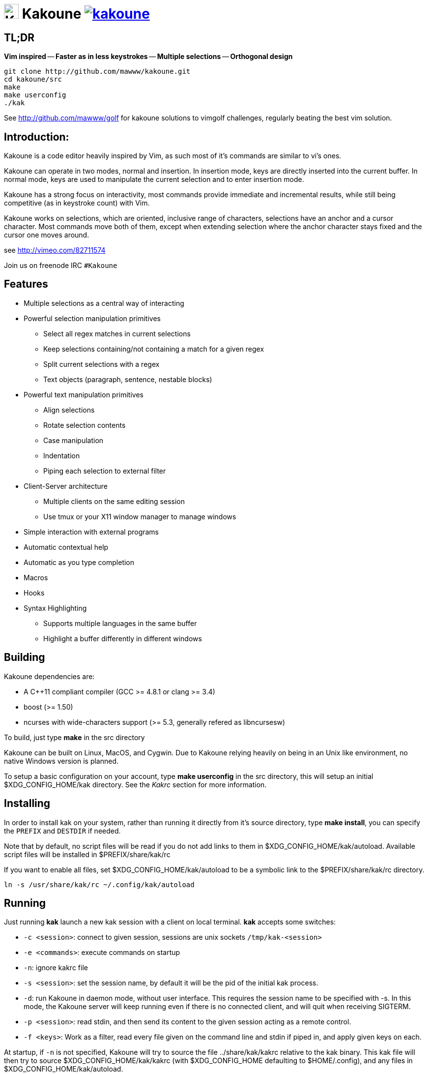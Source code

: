 image:https://rawgit.com/mawww/kakoune/master/doc/kakoune_logo.svg[K,30,30] Kakoune image:https://travis-ci.org/mawww/kakoune.svg[link="https://travis-ci.org/mawww/kakoune"]
=============================================================================================================================================================================

TL;DR
-----

*Vim inspired* -- *Faster as in less keystrokes* --
*Multiple selections* -- *Orthogonal design*

---------------------------------------------
git clone http://github.com/mawww/kakoune.git
cd kakoune/src
make
make userconfig
./kak
---------------------------------------------

See http://github.com/mawww/golf for kakoune solutions to vimgolf challenges,
regularly beating the best vim solution.

Introduction:
-------------

Kakoune is a code editor heavily inspired by Vim, as such most of it's
commands are similar to vi's ones.

Kakoune can operate in two modes, normal and insertion. In insertion mode,
keys are directly inserted into the current buffer. In normal mode, keys
are used to manipulate the current selection and to enter insertion mode.

Kakoune has a strong focus on interactivity, most commands provide immediate
and incremental results, while still being competitive (as in keystroke count)
with Vim.

Kakoune works on selections, which are oriented, inclusive range of characters,
selections have an anchor and a cursor character. Most commands move both of
them, except when extending selection where the anchor character stays fixed
and the cursor one moves around.

see http://vimeo.com/82711574

Join us on freenode IRC +#Kakoune+

Features
--------

 * Multiple selections as a central way of interacting
 * Powerful selection manipulation primitives
   - Select all regex matches in current selections
   - Keep selections containing/not containing a match for a given regex
   - Split current selections with a regex
   - Text objects (paragraph, sentence, nestable blocks)
 * Powerful text manipulation primitives
   - Align selections
   - Rotate selection contents
   - Case manipulation
   - Indentation
   - Piping each selection to external filter
 * Client-Server architecture
   - Multiple clients on the same editing session
   - Use tmux or your X11 window manager to manage windows
 * Simple interaction with external programs
 * Automatic contextual help
 * Automatic as you type completion
 * Macros
 * Hooks
 * Syntax Highlighting
   - Supports multiple languages in the same buffer
   - Highlight a buffer differently in different windows

Building
--------

Kakoune dependencies are:

 * A C++11 compliant compiler (GCC >= 4.8.1 or clang >= 3.4)
 * boost (>= 1.50)
 * ncurses with wide-characters support (>= 5.3, generally refered as libncursesw)

To build, just type *make* in the src directory

Kakoune can be built on Linux, MacOS, and Cygwin. Due to Kakoune relying heavily
on being in an Unix like environment, no native Windows version is planned.

To setup a basic configuration on your account, type *make userconfig* in the
src directory, this will setup an initial $XDG_CONFIG_HOME/kak directory. See
the _Kakrc_ section for more information.

Installing
----------

In order to install kak on your system, rather than running it directly from
it's source directory, type *make install*, you can specify the +PREFIX+ and
+DESTDIR+ if needed.

Note that by default, no script files will be read if you do not add links
to them in $XDG_CONFIG_HOME/kak/autoload. Available script files will be
installed in $PREFIX/share/kak/rc

If you want to enable all files, set $XDG_CONFIG_HOME/kak/autoload to be
a symbolic link to the $PREFIX/share/kak/rc directory.

----------------------------------------------
ln -s /usr/share/kak/rc ~/.config/kak/autoload
----------------------------------------------

Running
-------

Just running *kak* launch a new kak session with a client on local terminal.
*kak* accepts some switches:

 * +-c <session>+: connect to given session, sessions are unix sockets
       +/tmp/kak-<session>+
 * +-e <commands>+: execute commands on startup
 * +-n+: ignore kakrc file
 * +-s <session>+: set the session name, by default it will be the pid
       of the initial kak process.
 * +-d+: run Kakoune in daemon mode, without user interface. This requires
       the session name to be specified with -s. In this mode, the Kakoune
       server will keep running even if there is no connected client, and
       will quit when receiving SIGTERM.
 * +-p <session>+: read stdin, and then send its content to the given session
       acting as a remote control.
 * +-f <keys>+: Work as a filter, read every file given on the command line
       and stdin if piped in, and apply given keys on each.

At startup, if +-n+ is not specified, Kakoune will try to source the file
../share/kak/kakrc relative to the kak binary. This kak file will then try
to source $XDG_CONFIG_HOME/kak/kakrc (with $XDG_CONFIG_HOME defaulting to
$HOME/.config), and any files in $XDG_CONFIG_HOME/kak/autoload.

The common pattern is to add links to $XDG_CONFIG_HOME/kak/autoload to the
scripts in $PREFIX/share/kak/rc that the user wants sourced at kak launch.

Basic Movement
--------------

 * _h_: select the character on the right of selection end
 * _j_: select the character below the selection end
 * _k_: select the character above the selection end
 * _l_: select the character on the left of selection end

 * _w_: select the word and following whitespaces  on the right of selection end
 * _b_: select preceding whitespaces and the word on the left of selection end
 * _e_: select preceding whitespaces and the word on the right of selection end
 * _alt-[wbe]_: same as [wbe] but select WORD instead of word

 * _x_: select line on which selection end lies (or next line when end lies on
        an end-of-line)
 * _alt-x_: expand selections to contain full lines (including end-of-lines)
 * _alt-X_: trim selections to only contain full lines (not including last
            end-of-line)

 * _%_: select whole buffer

 * _alt-H_: select to line begin
 * _alt-L_: select to line end

 * _/_: search (select next match)
 * _?_: search (extend to next match)
 * _n_: select next match
 * _N_: add a new selection with next match
 * _alt-n_: select previous match
 * _alt-N_: add a new selection with previous match

 * _pageup_: scroll up
 * _pagedown_: scroll down

 * _alt-r_: rotate selections (the main selection becomes the next one)

 * _;_: reduce selections to their cursor
 * _alt-;_: flip the selections direction


A word is a sequence of alphanumeric characters or underscore, a WORD is a
sequence of non whitespace characters.

Appending
---------

for most selection commands, using shift permits to extend current selection
instead of replacing it. for example, _wWW_ selects 3 consecutive words

Using Counts
------------

Most selection commands also support counts, which are entered before the
command itself.

for example, _3W_ selects 3 consecutive words and _3w_ select the third word on
the right of selection end.

Changes
-------

 * _i_: insert before current selection
 * _a_: insert after current selection
 * _d_: yank and delete current selection
 * _c_: yank and delete current selection and insert
 * _._: repeat last insert mode change (_i_, _a_, or _c_, including
        the inserted text)

 * _I_: insert at current selection begin line start
 * _A_: insert at current selection end line end
 * _o_: insert in a new line below current selection end
 * _O_: insert in a new line above current selection begin

 * _y_: yank selections
 * _p_: paste after current selection end
 * _P_: paste before current selection begin
 * _alt-p_: paste all after current selection end, and
            select each pasted string.
 * _alt-P_: paste all before current selection begin, and
            select each pasted string.
 * _R_: replace current selection with yanked text

 * _r_: replace each character with the next entered one

 * _alt-j_: join selected lines
 * _alt-J_: join selected lines and select spaces inserted
            in place of line breaks

 * _>_: indent selected lines
 * _<_: deindent selected lines
 * _alt->_: indent selected lines, including empty lines
 * _<_: deindent selected lines
 * _alt-<_: deindent selected lines, do not remove incomplete
        indent (3 leading spaces when indent is 4)

 * _|_: pipe each selections through the given external filter program
        and replace the selection with it's output.
 * _alt-|_: pipe each selections through the given external filter program
        and ignore its output

 * _!_: insert command output before selection
 * _a-!_: append command output after selection

 * _u_: undo last change
 * _U_: redo last change

 * _&_: align selection, align the cursor of selections by inserting
        spaces before the first character of the selection
 * _alt-&_: copy indent, copy the indentation of the main selection
        (or the count one if a count is given) to all other ones

 * _`_: to lower case
 * _~_: to upper case
 * _alt-`_: swap case

 * _@_: convert tabs to spaces in current selections, uses the buffer
        tabstop option or the count parameter for tabstop.
 * _alt-@_: convert spaces to tabs in current selections, uses the buffer
            tabstop option or the count parameter for tabstop.

 * _alt-R_: rotate selections content, if specified, the count groups
            selections, so +3<a-R>+ rotate (1, 2, 3) and (3, 4, 6)
            independently.

Goto Commands
-------------

Commands begining with g are used to goto certain position and or buffer:

 * _gh_: select to line begin
 * _gl_: select to line end

 * _gg_, _gk_: go to the first line
 * _gj_: go to the last line

 * _gt_: go to the first displayed line
 * _gc_: go to the middle displayed line
 * _gb_: go to the last displayed line

 * _ga_: go to the previous (alternate) buffer
 * _gf_: open the file whose name is selected

 * _g._: go to last buffer modifiction position

View commands
-------------

Some commands, all begining with v permit to manipulate the current
view.

 * _vv_ or _vc_: center the main selection in the window
 * _vt_: scroll to put the main selection on the top line of the window
 * _vb_: scroll to put the main selection on the bottom line of the window
 * _vh_: scroll the window count columns left
 * _vj_: scroll the window count line downward
 * _vk_: scroll the window count line upward
 * _vl_: scroll the window count columns right

Jump list
---------

Some commands, like the goto commands, buffer switch or search commands,
push the previous selections to the client's jump list. It is possible
to forward or backward in the jump list using:

 * _control-i_: Jump forward
 * _control-o_: Jump backward
 * _control-s_: save current selections

Multi Selection
---------------

Kak was designed from the start to handle multiple selections.
One way to get a multiselection is via the _s_ key.

For example, to change all occurences of word 'roger' to word 'marcel'
in a paragraph, here is what can be done:

select the paragraph with enough _x_. press _s_ and enter roger then enter.
now paragraph selection was replaced with multiselection of each roger in
the paragraph. press _c_ and marcel<esc> to replace rogers with marcels.

A multiselection can also be obtained with _S_, which splits the current
selection according to the regex entered. To split a comma separated list,
use _S_ then ', *'

_s_ and _S_ share the search pattern with _/_, and hence entering an empty
pattern uses the last one.

As a convenience, _alt-s_ allows you to split the current selections on
line boundaries.

To clear multiple selections, use _space_. To keep only the nth selection
use _n_ followed by _space_, in order to remove a selection, use _alt-space_.

_alt-k_ allows you to enter a regex and keep only the selections that
contains a match for this regex. using _alt-K_ you can keep the selections
not containing a match.

_C_ copies the current selection to the next line (or lines if a count is given)
_alt-C_ does the same to previous lines.

_$_ allows you to enter a shell command and pipe each selections to it.
Selections whose shell command returns 0 will be kept, other will be dropped.

Object Selection
----------------

Some keys allow you to select a text object:

 * _alt-a_: selects the whole object
 * _alt-i_: selects the inner object, that is the object excluding it's surrounder.
            for example, for a quoted string, this will not select the quote, and
            for a word this will not select trailing spaces.
 * _[_: selects to object start
 * _]_: selects to object end
 * _{_: extends selections to object start
 * _}_: extends selections to object end

After this key, you need to enter a second key in order to specify which
object you want.

 * _b_, _(_ or _)_: select the enclosing parenthesis
 * _B_, _{_ or _}_: select the enclosing {} block
 * _r_, _[_ or _]_: select the enclosing [] block
 * _a_, _<_ or _>_: select the enclosing <> block
 * _"_: select the enclosing double quoted string
 * _'_: select the enclosing single quoted string
 * _`_: select the enclosing grave quoted string
 * _w_: select the whole word
 * _W_: select the whole WORD
 * _s_: select the sentence
 * _p_: select the paragraph
 * _␣_: select the whitespaces
 * _i_: select the current indentation block
 * _n_: select the number

For nestable objects, a count can be used in order to specify which surrounding
level to select.

Registers
---------

registers are named list of text. They are used for various purpose, like
storing the last yanked test, or the captures groups associated with the
selections.

While in insert mode, ctrl-r followed by a register name (one character)
inserts it.

For example, ctrl-r followed by " will insert the currently yanked text.
ctrl-r followed by 2 will insert the second capture group from the last regex
selection.

Registers are lists, instead of simply text in order to interact well with
multiselection. Each selection have it's own captures, or yank buffer.

Macros
------

Kakoune can record and replay a sequence of key press.

When pressing the _Q_ key, followed by an alphabetic key for the macro name,
Kakoune begins macro recording: every pressed keys will be added to the
macro until the _Q_ key is pressed again.

To replay a macro, use the _q_ key, followed by the macro name.

Search selection
----------------

Using the _*_ key, you can set the search pattern to the current selection.
This tries to be intelligent. It will for example detect if current selection
begins and/or end at word boundaries, and set the search pattern accordingly.

with _alt-*_ you can set the search pattern to the current seletion without
Kakoune trying to be smart.

Basic Commands
--------------

Commands are entered using +:+.

 * +e[dit] <filename> [<line> [<column>]]+: open buffer on file, go to given
     line and column. If file is already opened, just switch to this file.
     use edit! to force reloading.
 * +w[rite] [<filename>]+: write buffer to <filename> or use it's name if
      filename is not given.
 * +w[rite]a[ll]+: write all buffers that are associated to a file.
 * +q[uit]+: exit Kakoune, use quit! to force quitting even if there is some
      unsaved buffers remaining.
 * +wq+: write current buffer and quit
 * +b[uffer] <name>+: switch to buffer <name>
 * +d[el]b[uf] [<name>]+: delete the buffer <name>, use d[el]b[uf]! to force
      deleting a modified buffer.
 * +source <filename>+: execute commands in <filename>
 * +runtime <filename>+: execute commands in <filename>, <filename>
      is relative to kak executable path.
 * +nameclient <name>+: set current client name
 * +namebuf <name>+: set current buffer name
 * +echo <text>+: show <text> in status line
 * +nop+: does nothing, but as with every other commands, arguments may be
      evaluated. So nop can be used for example to execute a shell command
      while being sure that it's output will not be interpreted by kak.
      +:%sh{ echo echo tchou }+ will echo tchou in Kakoune, whereas
      +:nop %sh{ echo echo tchou }+ will not, but both will execute the
      shell command.

Exec and Eval
-------------

the +:exec+ and +:eval+ commands can be used for running Kakoune commands.
+:exec+ keys as if they were pressed, whereas +:eval+ executes it's given
paremeters as if they were entered in the command prompt. By default,
they do their execution in the context of the current client.

Some parameters provide a way to change the context of execution:

 * +-client <name>+: execute in the context of the client named <name>
 * +-try-client <name>+: execute in the context of the client named
     <name> if such client exists, or else in the current context.
 * +-draft+: execute in a copy of the context of the selected client
     modifications to the selections or input state will not affect
     the client. This permits to make some modification to the buffer
     without modifying the user's selection.
 * +-itersel+ (requires +-draft+): execute once per selection, in a
     context with only the considered selection. This permits to avoid
     cases where the selections may get merged.
 * +-buffer <names>+: execute in the context of each buffers in the
     comma separated list <names>
 * +-no-hooks+: disable hook execution while executing the keys/commands

The execution stops when the last key/command is reached, or an error
is raised.

key parameters gets concatenated, so the following commands are equivalent.

----------------------
:exec otest<space>1
:exec o test <space> 1
----------------------

String syntax
-------------

When entering a command, parameters are separated by whitespace (shell like),
if you want to give parameters with spaces, you should quote them.

Kakoune support three string syntax:
 
 * +\'strings\'+: uninterpreted strings, you can use \' to escape the separator,
     every other char is itself.

 * +"strings"+: expended strings, % strings (see %sh, %opt or %reg) contained
     are expended. Use \% to escape a % inside them, and \\ to escape a slash.

 * +%\{strings\}+: these strings are very useful when entering commands

   - the '{' and '}' delimiter are configurable: you can use any non
     alphanumeric character. like %[string], %<string>, %(string), %~string~
     or %!string!...
   - if the character following the % is one of {[(<, then the closing one is
     the matching }])> and the delimiters are not escapable but are nestable.
     for example +%{ roger {}; }+ is a valid string, +%{ marcel \}+ as well.

Options
-------

For user configuration, Kakoune supports options.

Options are typed, their type can be

 * +int+: an integer number
 * +bool+: a boolean value, +yes/true+ or +no/false+
 * +yesnoask+: similar to a boolean, but the additional
   value +ask+ is supported.
 * +str+: a string, some freeform text
 * +coord+: a line,column pair (separated by comma)
 * +regex+: as a string but the +set+ commands will complain
   if the entered text is not a valid regex.
 * +{int,str}-list+: a list, elements are separated by a colon (:)
  if an element needs to contain a colon, it can be escaped with a
   backslash.

Options value can be changed using the +set+ commands:

--------------------------------------------------------------
:set [global,buffer,window] <option> <value> # buffer, window, or global scope
--------------------------------------------------------------

Option values can be different by scope, an option can have a global
value, a buffer value and a window value. The effective value of an
option depends on the current context. If we have a window in the
context (interactive edition for example), then the window value
(if any) is used, if not we try the buffer value (if we have a buffer
in the context), and if not we use the global value.

That means that two windows on the same buffer can use different options
(like different filetype, or different tabstop). However some options
might end up ignored if their scope is not in the command context:

Writing a file never uses the window options for example, so any
options related to writing wont be taken into account if set in the
window scope (+BOM+ or +eolformat+ for example).

New options can be declared using the +:decl+ command:

---------------------------------------
:decl [-hidden] <type> <name> [<value>]
---------------------------------------

the +-hidden+ parameter makes the option invisible in completion, but
still modifiable.

Some options are built in Kakoune, and can be used to control it's behaviour:

 * +tabstop+ _int_: width of a tab character.
 * +indentwidth+ _int_: width (in spaces) used for indentation.
   0 means a tab character.
 * +scrolloff+ _coord_: number of lines,columns to keep visible around
   the cursor when scrolling.
 * +eolformat+ _string_ ('lf' or 'crlf'): the format of end of lines when
   writing a buffer, this is autodetected on load.
 * +BOM+ _string_ ("no" or "utf-8"): define if the file should be written
   with an unicode byte order mark.
 * +complete_prefix+ _bool_: when completing in command line, and multiple
   candidates exist, enable completion with common prefix.
 * +incsearch+ _bool_: execute search as it is typed
 * +aligntab+ _bool_: use tabs for alignement command
 * +autoinfo+ _bool_: display automatic information box for certain commands.
 * +autoshowcompl+ _bool_: automatically display possible completions when
   editing a prompt.
 * +ignored_files+ _regex_: filenames matching this regex wont be considered
   as candidates on filename completion (except if the text being completed
   already matches it).
 * +disabled_hooks+ _regex_: hooks whose group matches this regex wont be
   executed. For example indentation hooks can be disabled with '.*-indent'. 
 * +filetype+ _str_: arbitrary string defining the type of the file
   filetype dependant actions should hook on this option changing for
   activation/deactivation.
 * +path+ _str-list_: directories to search for gf command.
 * +completers+ _str-list_: completion systems to use for insert mode
   completion. given completers are tried in order until one generate some
   completion candidates. Existing completers are:
   - +word=all+ or +word=buffer+ which complete using words in all buffers
     (+word=all+) or only the current one (+word=buffer+)
   - +filename+ which tries to detect when a filename is being entered and
     provides completion based on local filesystem.
   - +option=<opt-name>+ where <opt-name> is a _str-list_ option. The first
     element of the list should follow the format:
     _<line>.<column>[+<length>]@<timestamp>_ to define where the completion
     apply in the buffer, and the other strings are the candidates.
 * +autoreload+ _yesnoask_: auto reload the buffers when an external
   modification is detected.
 * +ui_options+: colon separated list of key=value pairs that are forwarded to
   the user interface implementation. The NCurses UI support the following option:
   - +ncurses_status_on_top+: if +yes+, or +true+ the status line will be placed
     at the top of the terminal rather than at the bottom.

Insert mode completion
----------------------

Kakoune can propose completions while inserting text, the +completers+ option
control automatic completion, which kicks in when a certain idle timeout is
reached (100 milliseconds). Insert mode completion can be explicitely triggered
using *control-x*, followed, by:

 * *f* : filename completion
 * *w* : buffer word completion
 * *l* : buffer line completion
 * *o* : option based completion

Highlighters
------------

Manipulation of the displayed text is done through highlighters, which can be added
or removed with the command

-----------------------------------------------------
:addhl <highlighter_name> <highlighter_parameters...>
-----------------------------------------------------

and

----------------------
:rmhl <highlighter_id>
----------------------

general highlighters are:

 * +regex <ex> <capture_id>:<face>...+: highlight a regex, takes the regex as
       first parameter, followed by any number of face parameters.
       For example: `:addhl regex //(\h+TODO:)?[^\n]+ 0:cyan 1:yellow,red`
       will highlight C++ style comments in cyan, with an eventual 'TODO:' in
       yellow on red background.
 * +search+: highlight every matches to the current search pattern with the
       +Search+ face
 * +flag_lines <flag> <option_name>+: add a column in front of text, and display the
       given flag in it for everly lines contained in the int-list option named
       <option_name>.
 * +show_matching+: highlight matching char of the character under the selections
       cursor using +MatchingChar+ face.
 * +number_lines <-relative> <-hlcursor>+: show line numbers. The -relative switch
       will show line numbers to main cursor line, the -hlcursor switch will
       highlight the cursor line with a separate face..
 * +fill <face>+: fill using given face, mostly useful with the +regions+ highlighter
       (see below)

Highlighting Groups
~~~~~~~~~~~~~~~~~~~

the +group+ highlighter is a container for other highlighters. You can add
a group to the current window using

------------------
addhl group <name>
------------------

and then the +-group+ switch of +addhl+ provides a mean to add highlighters
inside this group.

--------------------------------------
addhl -group <name> <type> <params>...
--------------------------------------

groups can contain other groups, the +-group+ switch can be used to define a path.

------------------------------------------------
addhl -group <name> group <subname>
addhl -group <name>/<subname> <type> <params>...
------------------------------------------------

Regions highlighters
~~~~~~~~~~~~~~~~~~~~

A special highlighter provide a way to segment the buffer into regions, which are
to be highlighted differently.

A region is defined by 4 parametes:

------------------------------------
<name> <opening> <closing> <recurse>
------------------------------------

+name+ is user defined, +opening+, +closing+ and +recurse+ are regexes.

 * +opening+ defines the region start text
 * +closing+ defines the region end text
 * +recurse+ defines the text that matches recursively an end token into the region.

+recurse+ is useful for regions that can be nested, for example the +%sh{ ... }+
construct in kakoune accept nested +{ ... }+ so +%sh{ ... { ... } ... }+ is valid.
this region can be defined with:

------------------------
shell_expand %sh\{ \} \{
------------------------

Regions are used in the +regions+ highlighter which can take any number
of regions.

-----------------------------------------------------------------------
addhl regions <name> <region_name1> <opening1> <closing1> <recurse1>  \
                     <region_name2> <opening2> <closing2> <recurse2>...
-----------------------------------------------------------------------

defines multiple regions in which other highlighters can be added

-------------------------------------
addhl -group <name>/<region_name> ...
-------------------------------------

Regions are matched using the left-most rule: the left-most region opening starts
a new region. when a region closes, the closest next opening start another region.

That matches the rule governing most programming language parsing.

+regions+ also supports a +-default <default_region>+ switch to define the
default region, when no other region matches the current buffer range.

most programming languages can then be properly highlighted using a +regions+
highlighter as root:

-----------------------------------------------------------------
addhl multi_region -default code <lang> \
    string <str_opening> <str_closing> <str_recurse> \
    comment <comment_opening> <comment_closing> <comment_recurse>

addhl -group <lang>/code ...
addhl -group <lang>/string ...
addhl -group <lang>/comment ...
-----------------------------------------------------------------

Shared Highlighters
~~~~~~~~~~~~~~~~~~~

Highlighters are often defined for a specific filetype, and it makes then sense to
share the highlighters between all the windows on the same filetypes.

A shared highlighter can be defined with the +:addhl+ command

------------------------------
addhl -group /<group_name> ...
------------------------------

when the group switch values starts with a '/', it references a group in the
shared highlighters, rather than the window highlighters.

The common case would be to create a named shared group, and then fill it
with highlighters:

---------------------------
addhl -group / group <name>
addhl -group /name regex ...
---------------------------

It can then be referenced in a window using the +ref+ highlighter.

----------------
addhl ref <name>
----------------

the +ref+ can reference any named highlighter in the shared namespace.

Hooks
-----

commands can be registred to be executed when certain events arise.
to register a hook, use the hook command.

-----------------------------------------------------------------------
:hook [-group <group>] <scope> <hook_name> <filtering_regex> <commands>
-----------------------------------------------------------------------

<scope> can be either global, buffer or window (or any of their prefixes),
the scope are hierarchical, meaning that a Window calling a hook will
execute it's own, the buffer ones and the global ones.

<command> is a string containing the commands to execute when the hook is
called.

for example, to automatically use line numbering with .cc files,
use the following command:

-----------------------------------------------------
:hook global WinCreate .*\.cc %{ addhl number_lines }
-----------------------------------------------------

if <group> is given, make this hook part of the named group. groups
are used for removing hooks with the +rmhooks+ command

-----------------------
rmhooks <scope> <group>
-----------------------

will remove every hooks in <scope> that are part of the given group.

existing hooks are:

 * +NormalIdle+: A certain duration has passed since last key was pressed in
       normal mode.
 * +NormalBegin+: Entering normal mode
 * +NormalEnd+: Leaving normal mode
 * +NormalKey+: A key is received in normal mode, the key is used for filtering
 * +InsertIdle+: A certain duration has passed since last key was pressed in
       insert mode.
 * +InsertBegin+: Entering insert mode
 * +InsertEnd+: Leaving insert mode
 * +InsertKey+: A key is received in insert mode, the key is used for filtering
 * +InsertMove+: The cursor moved (without inserting) in insert mode, the key
       that triggered the move is used for filtering
 * +WinCreate+: A window was created, the filtering text is the buffer name
 * +WinClose+: A window was detroyed, the filtering text is the buffer name
 * +WinDisplay+: A window was bound a client, the filtering text is the buffer
       name
 * +WinSetOption+: An option was set in a window context, the filtering text
       is '<option_name>=<new_value>'
 * +BufSetOption+: An option was set in a buffer context, the filtering text
       is '<option_name>=<new_value>'
 * +BufNew+: A buffer for a new file has been created, filename is used for
       filtering
 * +BufOpen+: A buffer for an existing file has been created, filename is
       used for filtering
 * +BufCreate+: A buffer has been created, filename is used for filtering
 * +BufWritePre+: Executed just before a buffer is written, filename is
       used for filtering.
 * +BufWritePost+: Executed just after a buffer is written, filename is
       used for filtering.
 * +BufClose+: Executed when a buffer is deleted, while it is still valid.
 * +BufCloseFifo+: Executed when a fifo buffer closes its fifo file descriptor
       either because the buffer is being deleted, or because the writing
       end has been closed.
 * +RuntimeError+: an error was encountered while executing an user command
       the error message is used for filtering
 * +KakBegin+: Kakoune started, this is called just after reading the user
       configuration files
 * +KakEnd+: Kakoune is quitting.

when not specified, the filtering text is an empty string.

Key Mapping
-----------

You can redefine keys meaning using the map command

------------------------------------------------------
:map <scope> <mode> <key> <keys>
------------------------------------------------------

with +scope+ being one of +global, buffer or window+ (or any prefix),
mode being +insert, normal, prompt, menu or user+ (or any prefix), +key+ being
a single key name and +keys+ a list of keys.

+user+ mode allows for user mapping behind the +,+ key. Keys will be executed in
normal mode.

Faces
-----

A Face refer the how specified text is displayed, a Face has a foreground
color, a background color, and some attributes.

Faces can be defined and modified with the face command.

-----------------------
:face <name> <facespec>
-----------------------

Any place requiring a face can take either a face name defined with the +face+
command or a direct face description (called _facespec_) with the following
syntax:

--------------------------------
fg_color[,bg_color][+attributes]
--------------------------------

fg_color and bg_color can be:

 * A named color: +black, red, green, yellow, blue, magenta, cyan, white+.
 * +default+, which keeps the existing color
 * An rgb color: +rgb:RRGGBB+, with RRGGBB the hexadecimal value of the color.

not specifying bg_color uses +default+

attributes is a string of letters each defining an attributes:

 * +u+: Underline
 * +r+: Reverse
 * +b+: Bold

Using named faces instead of facespec permits to change the effective faces
afterward.

there are some builtins faces used by internal Kakoune functionalities:

 * +PrimarySelection+: main selection face for every selected character except
     the cursor
 * +SecondarySelection+: secondary selection face for every selected character
     except the cursor
 * +PrimaryCursor+: cursor of the primary selection
 * +SecondaryCursor+: cursor of the secondary selection
 * +LineNumbers+: face used by the number_lines highlighter
 * +LineNumberAbsolute+: face used to highlight the line number of the main
     selection
 * +MenuForeground+: face for the selected element in menus
 * +MenuBackground+: face for the not selected elements in menus
 * +Information+: face for the informations windows and information messages
 * +Error+: face of error messages
 * +StatusLine+: face used for the status line
 * +StatusCursor+: face used for the status line cursor
 * +Prompt+: face used prompt displayed on the status line

Shell expansion
---------------

A special string syntax is supported which replace it's content with the
output of the shell commands in it, it is similar to the shell $(...)
syntax and is evaluated only when needed.
for example: %sh{ ls } is replaced with the output of the ls command.

Some of Kakoune state is available through environment variables:

 * +kak_selection+: content of the main selection
 * +kak_selections+: content of the selection separated by colons, colons in
    the selection contents are escapted with a backslash.
 * +kak_bufname+: name of the current buffer
 * +kak_buflist+: the current buffer list, each buffer seperated by a colon
 * +kak_timestamp+: timestamp of the current buffer, the timestamp is an
       integer value which is incremented each time the buffer is modified.
 * +kak_runtime+: directory containing the kak binary
 * +kak_opt_<name>+: value of option <name>
 * +kak_reg_<r>+: value of register <r>
 * +kak_socket+: filename of session socket (/tmp/kak-<session>)
 * +kak_client+: name of current client
 * +kak_cursor_line+: line of the end of the main selection
 * +kak_cursor_column+: column of the end of the main selection (in byte)
 * +kak_cursor_char_column+: column of the end of the main selection (in character)
 * +kak_hook_param+: filtering text passed to the currently executing hook

Note that in order to make only needed information available, Kakoune needs
to find the environment variable reference in the shell script executed.
Hence +%sh{ ./script.sh }+ with +script.sh+ referencing an environment
variable will not work.

for example you can print informations on the current file in the status
line using:

-------------------------------
:echo %sh{ ls -l $kak_bufname }
-------------------------------

Register, Option and Value expansion
------------------------------------

Similar to shell expansion, register contents and options values can be
accessed through +%reg{<register>}+ and +%opt{<option>}+ syntax.

for example you can display last search pattern with

-------------
:echo %reg{/}
-------------

more generally, value accessible through shell can be accessed with
+%val{<name>}+, with <name> being the environment variable name minus
the +kak_+ prefix.

Defining Commands
-----------------

new commands can be defined using the +:def+ command.

------------------------------
:def <command_name> <commands>
------------------------------

<commands> is a string containing the commands to execute

def can also takes some flags:

 * +-env-params+: pass parameters given to commands in the environment as
                  kak_paramN with N the parameter number
 * +-shell-params+: pass parameters given to commands as positional parameters
                    to any shell expansions used in the command.
 * +-file-completion+: try file completion on any parameter passed
                       to this command
 * +-shell-completion+: following string is a shell command which takes
                        parameters as positional params and output one
                        completion candidate per line.
 * +-allow-override+: allow the new command to replace an exisiting one
                      with the same name.
 * +-hidden+: do not show the command in command name completions
 * +-docstring+: define the documentation string for the command

Using shell expansion permits to define complex commands or to access
Kakoune state:

------------------------------------------------------
:def print_selection %{ echo %sh{ ${kak_selection} } }
------------------------------------------------------

Some helper commands can be used to define composite commands:

 * +:prompt <prompt> <register> <command>+: Prompt the user for a string, when
     the user validates, store the result in given <register> and run <commmand>.
     the -init <str> switch allows setting initial content. 
 * +:menu <label1> <commands1> <label2> <commands2>...+: display a menu using
     labels, the selected label's commands are executed.
     +menu+ can take a -auto-single argument, to automatically run commands
     when only one choice is provided. and a -select-cmds argument, in which
     case menu takes three argument per item, the last one being a command
     to execute when the item is selected (but not validated).
 * +:info <text>+: display text in an information box, at can take a -anchor
     option, which accepts +left+, +right+ and +cursor+ as value, in order to
     specify where the info box should be anchored relative to the main selection.
 * +:try <commands> catch <on_error_commands>+: prevent an error in <commands>
     from aborting the whole commands execution, execute <on_error_commands>
     instead. If nothing is to be done on error, the catch part can be ommitted.
 * +:reg <name> <content>+: set register <name> to <content>

Note that these commands are available in interactive command mode, but are
not that useful in this context.

Aliases
-------

With +:alias+ commands can be given additional names. aliases are scoped, so
that an alias can refer to one command for a buffer, and to another for another
buffer.

--------------------------------
:alias <scope> <alias> <command>
--------------------------------

with +<scope>+ being +global+, +buffer+ or +window+, will define +<alias>+ as
an alias for +<command>+

-------------------------------------
:unalias <scope> <alias> [<expected>]
-------------------------------------

Will remove the given alias in the given scope. If +<expected>+ is specified
the alias will only be removed if its current value is +<expected>+.

FIFO Buffer
-----------

the +:edit+ command can take a -fifo parameter:

---------------------------------------------
:edit -fifo <filename> [-scroll] <buffername>
---------------------------------------------

in this case, a buffer named +<buffername>+ is created which reads its content
from fifo +<filename>+. When the fifo is written to, the buffer is automatically
updated.

if the +-scroll+ switch is specified, the initial cursor position will be made
such as the window displaying the buffer will scroll as new data is read.

This is very useful for running some commands asynchronously while displaying
their result in a buffer. See rc/make.kak and rc/grep.kak for examples.

When the buffer is deleted, the fifo will be closed, so any program writing
to it will receive SIGPIPE. This is usefull as it permits to stop the writing
program when the buffer is deleted.

Menus
-----

When a menu is displayed, you can use *j*, *control-n* or *tab* to select the next
entry, and *k*, *control-p* or *shift-tab* to select the previous one.

Using the */* key, you can enter some regex in order to restrict available choices
to the matching ones.

Kakrc
-----

The kakrc file next to the kak binary (in the src directory for the moment)
is a list of kak commands to be executed at startup.

The current behaviour is to execute local user commands in the file
$HOME/.config/kak/kakrc and in all files in $HOME/.config/kak/autoload
directory

Place links to the files in src/rc/ in your autoload directory in order to
execute them on startup, or use the runtime command (which sources relative
to the kak binary) to load them on demand.

Existing commands files are:

 * *rc/kakrc.kak*: provides kak commands files autodetection and highlighting
 * *rc/cpp.kak*: provides C/CPP files autodetection and highlighting and the
     +:alt+ command for switching from C/CPP file to h/hpp one.
 * *rc/asciidoc.kak*: provides asciidoc files autodetection and highlighting
 * *rc/diff.kak*: provides patches/diff files autodetection and highlighting
 * *rc/git.kak*: provides various git format highlighting (commit message editing,
     interactive rebase)
 * *rc/git-tools.kak*: provides some git integration, like +:git-blame+, +:git-show+
     or +:git-diff-show+
 * *rc/make.kak*: provides the +:make+ and +:errjump+ commands along with
     highlighting for compiler output.
 * *rc/man.kak*: provides the +:man+ command
 * *rc/grep.kak*: provides the +:grep+ and +:gjump+ commands along with highlighting
     for grep output.
 * *rc/ctags.kak*: provides the +:tag+ command to jump on a tag definition using
     exuberant ctags files, this script requires the *readtags* binary, available
     in the exuberant ctags package but not installed by default.
 * *rc/client.kak*: provides the +:new+ command to launch a new client on the current
     session, if tmux is detected, launch the client in a new tmux split, else
     launch in a new terminal emulator.
 * *rc/clang.kak*: provides the +:clang-enable-autocomplete+ command for C/CPP
     insert mode completion support. This requires the clang++ compiler to be
     available. You can use the +clang_options+ option to specify switches to
     be passed to the compiler.

Certain command files defines options, such as +grepcmd+ (for +:grep+) +makecmd+
(for +:make+) or +termcmd+ (for +:new+).

Some options are shared with commands. +:grep+ and +:make+ honor the +toolsclient+ option,
if specified, to open their buffer in it rather than the current client. man honor
the +docsclient+ option for the same purpose.

